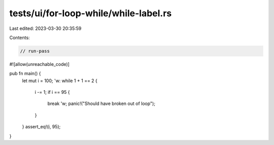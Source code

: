 tests/ui/for-loop-while/while-label.rs
======================================

Last edited: 2023-03-30 20:35:59

Contents:

.. code-block:: rs

    // run-pass
#![allow(unreachable_code)]


pub fn main() {
    let mut i = 100;
    'w: while 1 + 1 == 2 {
        i -= 1;
        if i == 95 {
            break 'w;
            panic!("Should have broken out of loop");
        }
    }
    assert_eq!(i, 95);
}


